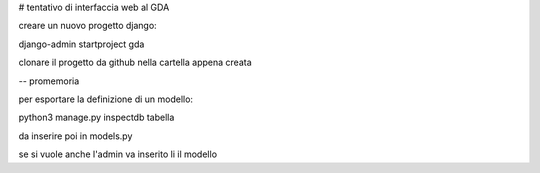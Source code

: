 # tentativo di interfaccia web al GDA

creare un nuovo progetto django:

django-admin startproject gda

clonare il progetto da github nella cartella appena creata

-- promemoria

per esportare la definizione di un modello:

python3 manage.py inspectdb tabella

da inserire poi in models.py

se si vuole anche l'admin va inserito li il modello
